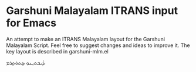 * Garshuni Malayalam ITRANS input for Emacs

An attempt to make an ITRANS Malayalam layout for the Garshuni Malayalam Script. Feel free to suggest changes and ideas to improve it. The key layout is described in garshuni-mlm.el

ܕܵܝܒܬܝܼܢܘܼ ܣ݈ܬܘܿܬ݈ܪܡ
